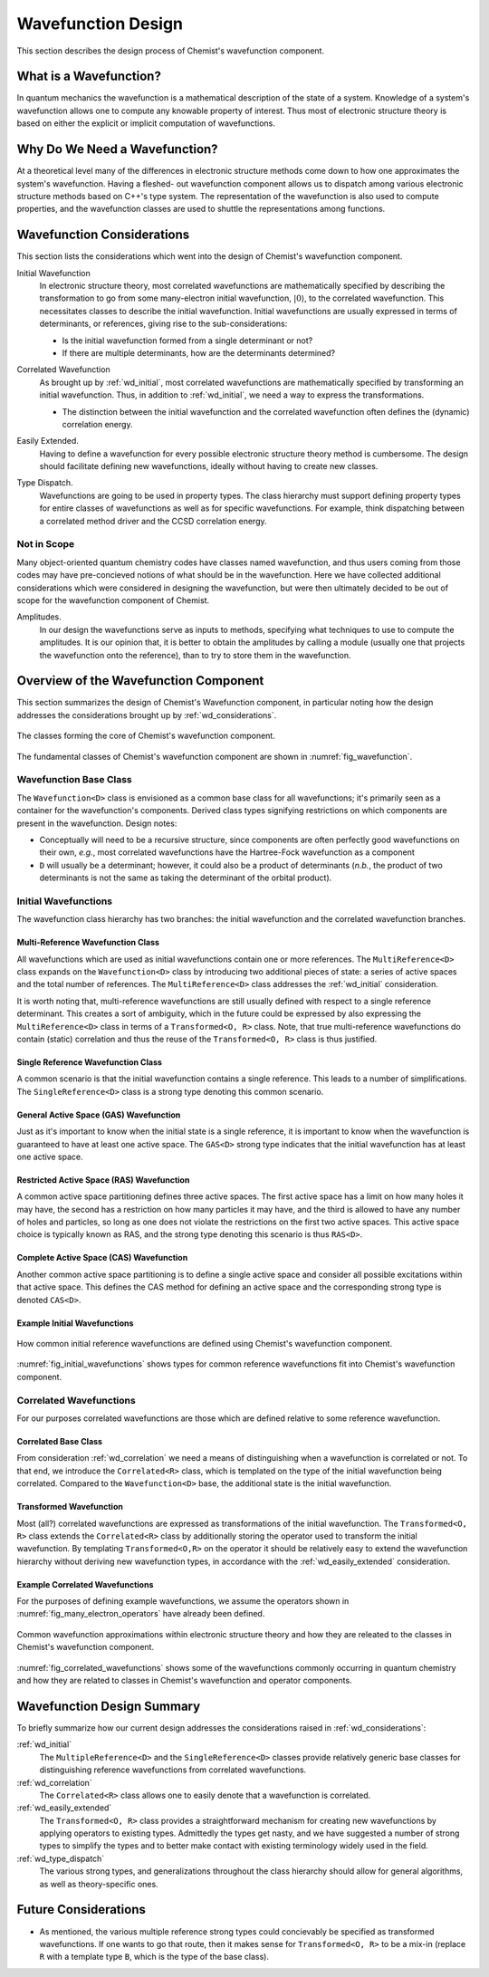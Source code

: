 .. Copyright 2023 NWChemEx-Project
..
.. Licensed under the Apache License, Version 2.0 (the "License");
.. you may not use this file except in compliance with the License.
.. You may obtain a copy of the License at
..
.. http://www.apache.org/licenses/LICENSE-2.0
..
.. Unless required by applicable law or agreed to in writing, software
.. distributed under the License is distributed on an "AS IS" BASIS,
.. WITHOUT WARRANTIES OR CONDITIONS OF ANY KIND, either express or implied.
.. See the License for the specific language governing permissions and
.. limitations under the License.

###################
Wavefunction Design
###################

This section describes the design process of Chemist's wavefunction component.

***********************
What is a Wavefunction?
***********************

In quantum mechanics the wavefunction is a mathematical description of the
state of a system. Knowledge of a system's wavefunction allows one to compute
any knowable property of interest. Thus most of electronic structure theory is
based on either the explicit or implicit computation of wavefunctions.

******************************
Why Do We Need a Wavefunction?
******************************

At a theoretical level many of the differences in electronic structure methods
come down to how one approximates the system's wavefunction. Having a fleshed-
out wavefunction component allows us to dispatch among various electronic
structure methods based on C++'s type system. The representation of the
wavefunction is also used to compute properties, and the wavefunction classes
are used to shuttle the representations among functions.

.. _wd_considerations:

***************************
Wavefunction Considerations
***************************

This section lists the considerations which went into the design of Chemist's
wavefunction component.

.. |0ket| replace:: :math:`\left| 0\right\rangle`

.. _wd_initial:

Initial Wavefunction
   In electronic structure theory, most correlated wavefunctions are
   mathematically specified by describing the transformation to go from some
   many-electron initial wavefunction, |0ket|, to the correlated
   wavefunction. This necessitates classes to describe the initial wavefunction.
   Initial wavefunctions are usually expressed in terms of determinants, or
   references, giving rise to the sub-considerations:

   - Is the initial wavefunction formed from a single determinant or not?
   - If there are multiple determinants, how are the determinants determined?

.. _wd_correlation:

Correlated Wavefunction
   As brought up by :ref:`wd_initial`, most correlated wavefunctions are
   mathematically specified by transforming an initial wavefunction. Thus,
   in addition to :ref:`wd_initial`, we need a way to express the
   transformations.

   - The distinction between the initial wavefunction and the correlated
     wavefunction often defines the (dynamic) correlation energy.

.. _wd_easily_extended:

Easily Extended.
   Having to define a wavefunction for every possible electronic structure
   theory method is cumbersome. The design should facilitate defining new
   wavefunctions, ideally without having to create new classes.

.. _wd_type_dispatch:

Type Dispatch.
   Wavefunctions are going to be used in property types. The class hierarchy
   must support defining property types for entire classes of wavefunctions
   as well as for specific wavefunctions. For example, think dispatching
   between a correlated method driver and the CCSD correlation energy.

Not in Scope
============

Many object-oriented quantum chemistry codes have classes named wavefunction,
and thus users coming from those codes may have pre-concieved notions of what
should be in the wavefunction. Here we have collected additional considerations
which were considered in designing the wavefunction, but were then ultimately
decided to be out of scope for the wavefunction component of Chemist.

Amplitudes.
   In our design the wavefunctions serve as inputs to methods, specifying what
   techniques to use to compute the amplitudes. It is our opinion that, it is
   better to obtain the amplitudes by calling a module (usually one that
   projects the wavefunction onto the reference), than to try to store them in
   the wavefunction.

**************************************
Overview of the Wavefunction Component
**************************************

This section summarizes the design of Chemist's Wavefunction component, in
particular noting how the design addresses the considerations brought up by
:ref:`wd_considerations`.

.. _fig_wavefunction:

.. figure:: assets/wavefunction.png
   :align: center

   The classes forming the core of Chemist's wavefunction component.

The fundamental classes of Chemist's wavefunction component are shown in
:numref:`fig_wavefunction`.

Wavefunction Base Class
=======================

The ``Wavefunction<D>`` class is envisioned as a common base class for all
wavefunctions; it's primarily seen as a container for the wavefunction's
components. Derived class types signifying restrictions on which components
are present in the wavefunction. Design notes:

-  Conceptually will need to be a recursive structure, since components are
   often perfectly good wavefunctions on their own, *e.g.*, most correlated
   wavefunctions have the Hartree-Fock wavefunction as a component
- ``D`` will usually be a determinant; however, it could also be a product
  of determinants (*n.b.*, the product of two determinants is not the same
  as taking the determinant of the orbital product).

Initial Wavefunctions
=====================

The wavefunction class hierarchy has two branches: the initial wavefunction and
the correlated wavefunction branches.

Multi-Reference Wavefunction Class
----------------------------------

All wavefunctions which are used as initial wavefunctions contain one or more
references. The ``MultiReference<D>`` class expands on the ``Wavefunction<D>``
class by introducing two additional pieces of state: a series of active spaces
and the total number of references. The ``MultiReference<D>`` class
addresses the :ref:`wd_initial` consideration.

It is worth noting that, multi-reference wavefunctions are still usually defined
with respect to a single reference determinant. This creates a sort of
ambiguity, which in the future could be expressed by also expressing the
``MultiReference<D>`` class in terms of a ``Transformed<O, R>`` class. Note,
that true multi-reference wavefunctions do contain (static) correlation and
thus the reuse of the ``Transformed<O, R>`` class is thus justified.

Single Reference Wavefunction Class
-----------------------------------

A common scenario is that the initial wavefunction contains a single reference.
This leads to a number of simplifications. The ``SingleReference<D>`` class is
a strong type denoting this common scenario.


General Active Space (GAS) Wavefunction
---------------------------------------

Just as it's important to know when the initial state is a single reference, it
is important to know when the wavefunction is guaranteed to have at least one
active space. The ``GAS<D>`` strong type indicates that the initial wavefunction
has at least one active space.

Restricted Active Space (RAS) Wavefunction
------------------------------------------

A common active space partitioning defines three active spaces. The first
active space has a limit on how many holes it may have, the second has a
restriction on how many particles it may have, and the third is allowed to have
any number of holes and particles, so long as one does not violate the
restrictions on the first two active spaces. This active space choice is
typically known as RAS, and the strong type denoting this scenario is
thus ``RAS<D>``.

Complete Active Space (CAS) Wavefunction
-----------------------------------------

Another common active space partitioning is to define a single active space
and consider all possible excitations within that active space. This defines
the CAS method for defining an active space and the corresponding strong type
is denoted ``CAS<D>``.

Example Initial Wavefunctions
-----------------------------

.. _fig_initial_wavefunctions:

.. figure:: assets/reference_wavefunctions.png
   :align: center

   How common initial reference wavefunctions are defined using Chemist's
   wavefunction component.


:numref:`fig_initial_wavefunctions` shows types for common reference
wavefunctions fit into Chemist's wavefunction component.


Correlated Wavefunctions
========================

For our purposes correlated wavefunctions are those which are defined relative
to some reference wavefunction.

Correlated Base Class
---------------------

From consideration :ref:`wd_correlation` we need a means of distinguishing
when a wavefunction is correlated or not. To that end, we introduce the
``Correlated<R>`` class, which is templated on the type of the initial
wavefunction being correlated. Compared to the ``Wavefunction<D>`` base,
the additional state is the initial wavefunction.

Transformed Wavefunction
------------------------

Most (all?) correlated wavefunctions are expressed as transformations of the
initial wavefunction. The ``Transformed<O, R>`` class extends the
``Correlated<R>`` class by additionally storing the operator used to
transform the initial wavefunction. By templating ``Transformed<O,R>`` on the
operator it should be relatively easy to extend the wavefunction hierarchy
without deriving new wavefunction types, in accordance with the
:ref:`wd_easily_extended` consideration.


Example Correlated Wavefunctions
--------------------------------

For the purposes of defining example wavefunctions, we assume the operators
shown in :numref:`fig_many_electron_operators` have already been defined.

.. _fig_correlated_wavefunctions:

.. figure:: assets/correlated_wavefunctions.png
   :align: center

   Common wavefunction approximations within electronic structure theory and
   how they are releated to the classes in Chemist's wavefunction component.

:numref:`fig_correlated_wavefunctions` shows some of the wavefunctions
commonly occurring in quantum chemistry and how they are related to classes
in Chemist's wavefunction and operator components.

***************************
Wavefunction Design Summary
***************************

To briefly summarize how our current design addresses the considerations raised
in :ref:`wd_considerations`:

:ref:`wd_initial`
   The ``MultipleReference<D>`` and the ``SingleReference<D>`` classes provide
   relatively generic base classes for distinguishing reference wavefunctions
   from correlated wavefunctions.

:ref:`wd_correlation`
   The ``Correlated<R>`` class allows one to easily denote that a wavefunction
   is correlated.

:ref:`wd_easily_extended`
   The ``Transformed<O, R>`` class provides a straightforward mechanism for
   creating new wavefunctions by applying operators to existing types.
   Admittedly the types get nasty, and we have suggested a number of strong
   types to simplify the types and to better make contact with existing
   terminology widely used in the field.

:ref:`wd_type_dispatch`
   The various strong types, and generalizations throughout the class hierarchy
   should allow for general algorithms, as well as theory-specific ones.

*********************
Future Considerations
*********************

- As mentioned, the various multiple reference strong types could concievably
  be specified as transformed wavefunctions. If one wants to go that route,
  then it makes sense for ``Transformed<O, R>`` to be a mix-in (replace ``R``
  with a template type ``B``, which is the type of the base class).
